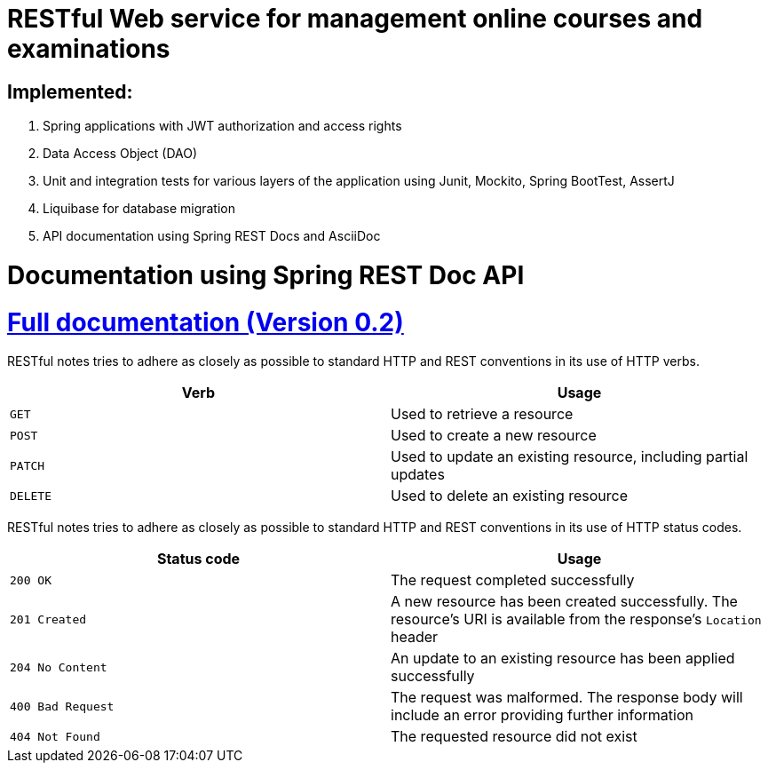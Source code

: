 = RESTful Web service for management online courses and examinations

== Implemented:

 1. Spring applications with JWT authorization and access rights
 2. Data Access Object (DAO)
 3. Unit and integration tests for various layers of the application using Junit, Mockito, Spring BootTest, AssertJ
 4. Liquibase for database migration
 5. API documentation using Spring REST Docs and AsciiDoc

= Documentation using Spring REST Doc API

:doctype: book
:icons: font
:source-highlighter: highlightjs
:toc: left
:toclevels: 4
:sectlinks:
:sectnums:

= https://github.com/EvgeniyEkimenko/Spring-REST-testing-system/blob/master/src/main/asciidoc/index.adoc[Full documentation (Version 0.2)]

RESTful notes tries to adhere as closely as possible to standard HTTP and REST conventions in its use of HTTP verbs.

|===
| Verb | Usage

| `GET`
| Used to retrieve a resource

| `POST`
| Used to create a new resource

| `PATCH`
| Used to update an existing resource, including partial updates

| `DELETE`
| Used to delete an existing resource
|===

RESTful notes tries to adhere as closely as possible to standard HTTP and REST conventions in its use of HTTP status codes.

|===
| Status code | Usage

| `200 OK`
| The request completed successfully

| `201 Created`
| A new resource has been created successfully. The resource's URI is available from the response's
`Location` header

| `204 No Content`
| An update to an existing resource has been applied successfully

| `400 Bad Request`
| The request was malformed. The response body will include an error providing further information

| `404 Not Found`
| The requested resource did not exist
|===
